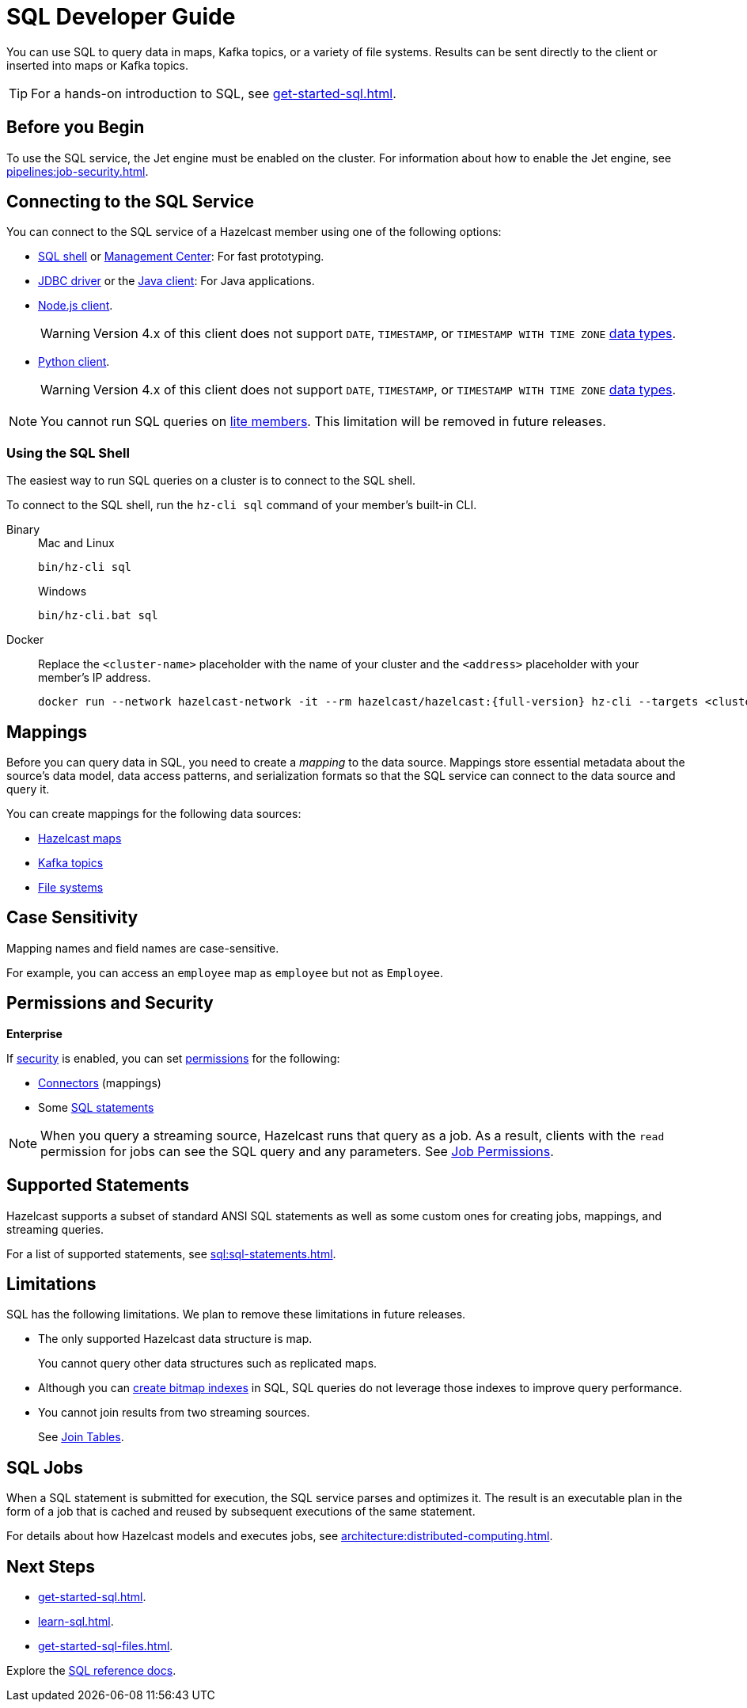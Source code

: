 = SQL Developer Guide
:description: You can use SQL to query data in maps, Kafka topics, or a variety of file systems. Results can be sent directly to the client or inserted into maps or Kafka topics.
:page-aliases: query:sql-overview.adoc, sql:connecting-to-sql.adoc

{description}

TIP: For a hands-on introduction to SQL, see xref:get-started-sql.adoc[].

== Before you Begin

To use the SQL service, the Jet engine must be enabled on the cluster. For information about how to enable the Jet engine, see xref:pipelines:job-security.adoc[].

== Connecting to the SQL Service

You can connect to the SQL service of a Hazelcast member using one of the following options:

- <<sql-shell, SQL shell>> or xref:{page-latest-supported-mc}@management-center:ROOT:sql-browser.adoc[Management Center]: For fast prototyping.

- link:https://github.com/hazelcast/hazelcast-jdbc/blob/main/README.md[JDBC driver] or the link:https://docs.hazelcast.org/docs/{page-latest-supported-java-client}/javadoc/com/hazelcast/sql/SqlService.html[Java client]: For Java applications.

- link:http://hazelcast.github.io/hazelcast-nodejs-client/api/{page-latest-supported-nodejs-client}/docs/interfaces/sql_sqlservice.sqlservice.html[Node.js client].
+
WARNING: Version 4.x of this client does not support `DATE`, `TIMESTAMP`, or `TIMESTAMP WITH TIME ZONE` xref:sql:data-types.adoc[data types].

- link:https://hazelcast.readthedocs.io/en/v{page-latest-supported-python-client}/api/sql.html[Python client].
+
WARNING: Version 4.x of this client does not support `DATE`, `TIMESTAMP`, or `TIMESTAMP WITH TIME ZONE` xref:sql:data-types.adoc[data types].

NOTE: You cannot run SQL queries on xref:ROOT:glossary.adoc#lite-member[lite members]. This limitation will be removed in future releases.

=== Using the SQL Shell

The easiest way to run SQL queries on a cluster is to connect to the SQL shell.

To connect to the SQL shell, run the `hz-cli sql` command of your member's built-in CLI.

[tabs]
====
Binary::
+
--
.Mac and Linux
[source,shell]
----
bin/hz-cli sql
----

.Windows
[source,shell]
----
bin/hz-cli.bat sql
----
--
Docker::
+
--
Replace the `<cluster-name>` placeholder with the name of your cluster and the `<address>` placeholder with your member's IP address.

[source,shell,subs="attributes+"]
----
docker run --network hazelcast-network -it --rm hazelcast/hazelcast:{full-version} hz-cli --targets <cluster-name>@<address> sql
----
--
====

== Mappings

Before you can query data in SQL, you need to create a _mapping_ to the data source. Mappings store essential metadata about the source's data model, data access patterns, and serialization formats so that the SQL service can connect to the data source and query it.

You can create mappings for the following data sources:

- xref:mapping-to-maps.adoc[Hazelcast maps]
- xref:mapping-to-kafka.adoc[Kafka topics]
- xref:mapping-to-a-file-system.adoc[File systems]

== Case Sensitivity

Mapping names and field names are case-sensitive.

For example, you can access an `employee` map
as `employee` but not as `Employee`.

== Permissions and Security
[.enterprise]*Enterprise*

If xref:security:enabling-jaas.adoc[security] is enabled, you can set xref:security:native-client-security.adoc[permissions] for the following:

- xref:security:native-client-security.adoc#connector-permission[Connectors] (mappings)
- Some xref:security:native-client-security.adoc#sql-permission[SQL statements]

NOTE: When you query a streaming source, Hazelcast runs that query as a job. As a result, clients with the `read` permission for jobs can see the SQL query and any parameters. See xref:security:native-client-security.adoc#job-permission[Job Permissions].

== Supported Statements

Hazelcast supports a subset of standard ANSI SQL statements as well as some custom ones for creating jobs, mappings, and streaming queries.

For a list of supported statements, see xref:sql:sql-statements.adoc[].

== Limitations

SQL has the following limitations. We plan to remove these limitations in future releases.

- The only supported Hazelcast data structure is map.
+
You cannot query other data structures such as replicated maps.
- Although you can xref:create-index.adoc[create bitmap indexes] in SQL, SQL queries do not leverage those indexes to improve query performance.
- You cannot join results from two streaming sources.
+
See xref:sql:select.adoc#join-tables[Join Tables].

== SQL Jobs

When a SQL statement is submitted for execution, the SQL service parses and
optimizes it. The result is an executable plan in the form of a job that
is cached and reused by subsequent executions of the same statement.

For details about how Hazelcast models and executes jobs, see xref:architecture:distributed-computing.adoc[].

== Next Steps

- xref:get-started-sql.adoc[].
- xref:learn-sql.adoc[].
- xref:get-started-sql-files.adoc[].

Explore the xref:sql:select.adoc[SQL reference docs].
